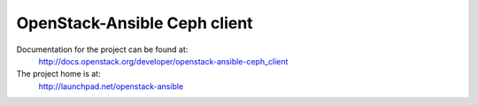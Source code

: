 =============================
OpenStack-Ansible Ceph client
=============================

Documentation for the project can be found at:
  http://docs.openstack.org/developer/openstack-ansible-ceph_client

The project home is at:
  http://launchpad.net/openstack-ansible

